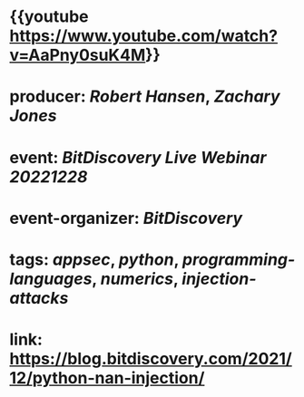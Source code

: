 * {{youtube https://www.youtube.com/watch?v=AaPny0suK4M}}
* producer: [[Robert Hansen]], [[Zachary Jones]]
* event: [[BitDiscovery Live Webinar 20221228]]
* event-organizer: [[BitDiscovery]]
* tags: [[appsec]], [[python]], [[programming-languages]], [[numerics]], [[injection-attacks]]
* link: [[https://blog.bitdiscovery.com/2021/12/python-nan-injection/]]